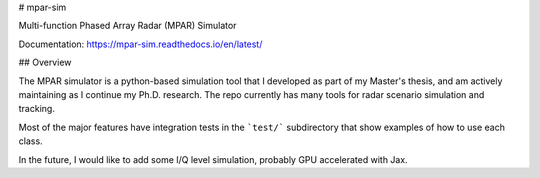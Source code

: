 # mpar-sim

Multi-function Phased Array Radar (MPAR) Simulator

Documentation: https://mpar-sim.readthedocs.io/en/latest/

## Overview

The MPAR simulator is a python-based simulation tool that I developed as part of my Master's thesis, and am actively maintaining as I continue my Ph.D. research. The repo currently has many tools for radar scenario simulation and tracking.  

Most of the major features have integration tests in the ```test/``` subdirectory that show examples of how to use each class.

In the future, I would like to add some I/Q level simulation, probably GPU accelerated with Jax.